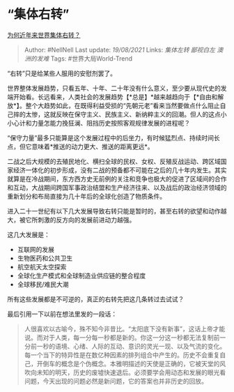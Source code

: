 * “集体右转”
  :PROPERTIES:
  :CUSTOM_ID: 集体右转
  :END:

[[https://www.zhihu.com/question/48941008/answer/1294174946][为何近年来世界集体右转？]]

#+BEGIN_QUOTE
  Author: #NellNell Last update: /19/08/2021/ Links: [[集体左转]]
  [[鄙视白左]] [[澳洲的发难]] Tags: #世界大局World-Trend
#+END_QUOTE

“右转”只是给某些人服用的安慰剂罢了。

世界整体发展趋势，只看五年、十年、二十年没有什么意义，至少要从现代史的发端开始看。长远看来，人类社会的发展趋势【*总是】*越来越趋向于【*自由和解放*】。整个大趋势如此，在既得利益受损的“先朝元老”看来当然要做点什么阻止自己摔的太惨，这就反映在保守主义、民族主义、新纳粹主义的回潮。但人的这点小小心计和力量怎能力挽狂澜、阻挡历史按照客观规律发展的进程呢？

“保守力量”最多只能算是这个发展过程中的后坐力，有时候猛烈点、持续时间长点，但它意味着*推送的动力更大、推送的距离更远*。

二战之后大规模的去殖民地化、横扫全球的民权、女权、反殖反战运动、跨区域国家经济一体化的初步形成，没有二战的预备都不可能在之后的几十年内发生。其实就算是在冷战期间，东方西方史无前例的关注和竞争也极大的促进了区域间的合作和互动，大战期间跨国军事政治结盟和生产经济往来、以及战后的政治经济领域的重新划分和布局直接为几十年后的全球化创造了物质条件。

进入二十一世纪有以下几大发展导致右转只能是暂时的，甚至右转的欲望和动作越大，被它所刺激的反方向的发展前进动力越强。

这几大发展是：

-  互联网的发展
-  生物医药和公共卫生
-  航空航天太空探索
-  全球化生产模式和全球制造业供应链的整合程度
-  全球移民/难民大潮

所有这些发展都是不可逆的，真正的右转先把这几条转过去试试？

最后引用一下以前在想法里发的一段话：

#+BEGIN_QUOTE
  人很喜欢以古喻今，殊不知今非昔比。“太阳底下没有新事”，这话上帝才能说。而对于人类，每一分每一秒都是新的。你这一分这一秒都无法复制前一分前一秒的语境、心绪、人际的互动、意识的灵光一现、以及气流的变化。每一个当下的特异性是在数亿种因素的排列组合中产生的。历史不会重复自己，开倒车的概念是个伪概念。本雅明描述的天使是正确的，它被天堂的风吹向未知的明天，历史的废墟快速退后。必须要学会用动态和发展的眼光看问题，今天出现的问题必然是新问题，它的答案也并非历史的回放。
#+END_QUOTE
